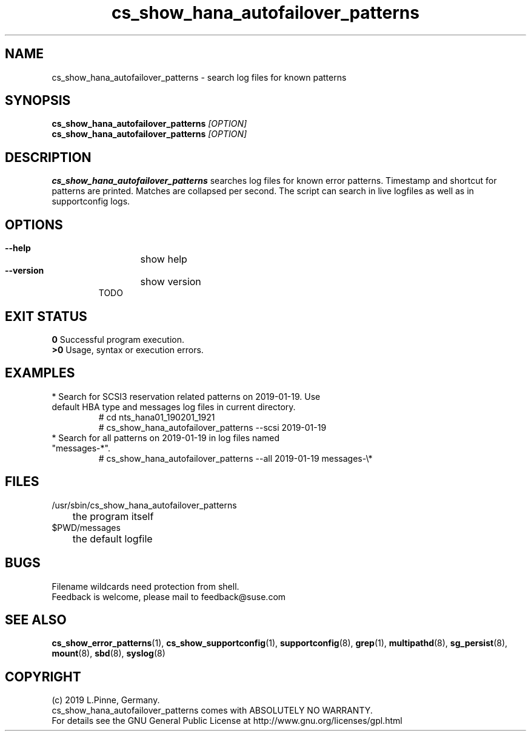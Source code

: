 .TH cs_show_hana_autofailover_patterns 8 "01 Nov 2019" "" "ClusterTools2"
.\"
.SH NAME
cs_show_hana_autofailover_patterns \- search log files for known patterns
.\"
.SH SYNOPSIS
.B cs_show_hana_autofailover_patterns \fI[OPTION]\fR
.br
.B cs_show_hana_autofailover_patterns \fI[OPTION]\fR
.\"
.SH DESCRIPTION
\fBcs_show_hana_autofailover_patterns\fP searches log files for known error patterns. Timestamp and shortcut for patterns are printed. Matches are collapsed per second.
The script can search in live logfiles as well as in supportconfig logs.
.br
.\"
.SH OPTIONS
.HP
\fB --help\fR
	show help
.HP
\fB --version\fR
	show version
.br
TODO
.\"
.SH EXIT STATUS
.B 0
Successful program execution.
.br
.B >0 
Usage, syntax or execution errors.
.\"
.SH EXAMPLES
.TP
* Search for SCSI3 reservation related patterns on 2019-01-19. Use default HBA type and messages log files in current directory.
 # cd nts_hana01_190201_1921
 # cs_show_hana_autofailover_patterns --scsi 2019-01-19
.TP
* Search for all patterns on 2019-01-19 in log files named "messages-*".
 # cs_show_hana_autofailover_patterns --all 2019-01-19 messages-\\*
.\"
.SH FILES
.TP
/usr/sbin/cs_show_hana_autofailover_patterns
	the program itself
.TP
$PWD/messages
	the default logfile
.\"
.SH BUGS
Filename wildcards need protection from shell.
.br
Feedback is welcome, please mail to feedback@suse.com
.\"
.SH SEE ALSO
\fBcs_show_error_patterns\fP(1), \fBcs_show_supportconfig\fP(1),
\fBsupportconfig\fP(8), \fBgrep\fP(1), \fBmultipathd\fP(8), \fBsg_persist\fP(8), \fBmount\fP(8), \fBsbd\fP(8), \fBsyslog\fP(8)
.\"
.SH COPYRIGHT
(c) 2019 L.Pinne, Germany.
.br
cs_show_hana_autofailover_patterns comes with ABSOLUTELY NO WARRANTY.
.br
For details see the GNU General Public License at
http://www.gnu.org/licenses/gpl.html
.\"
